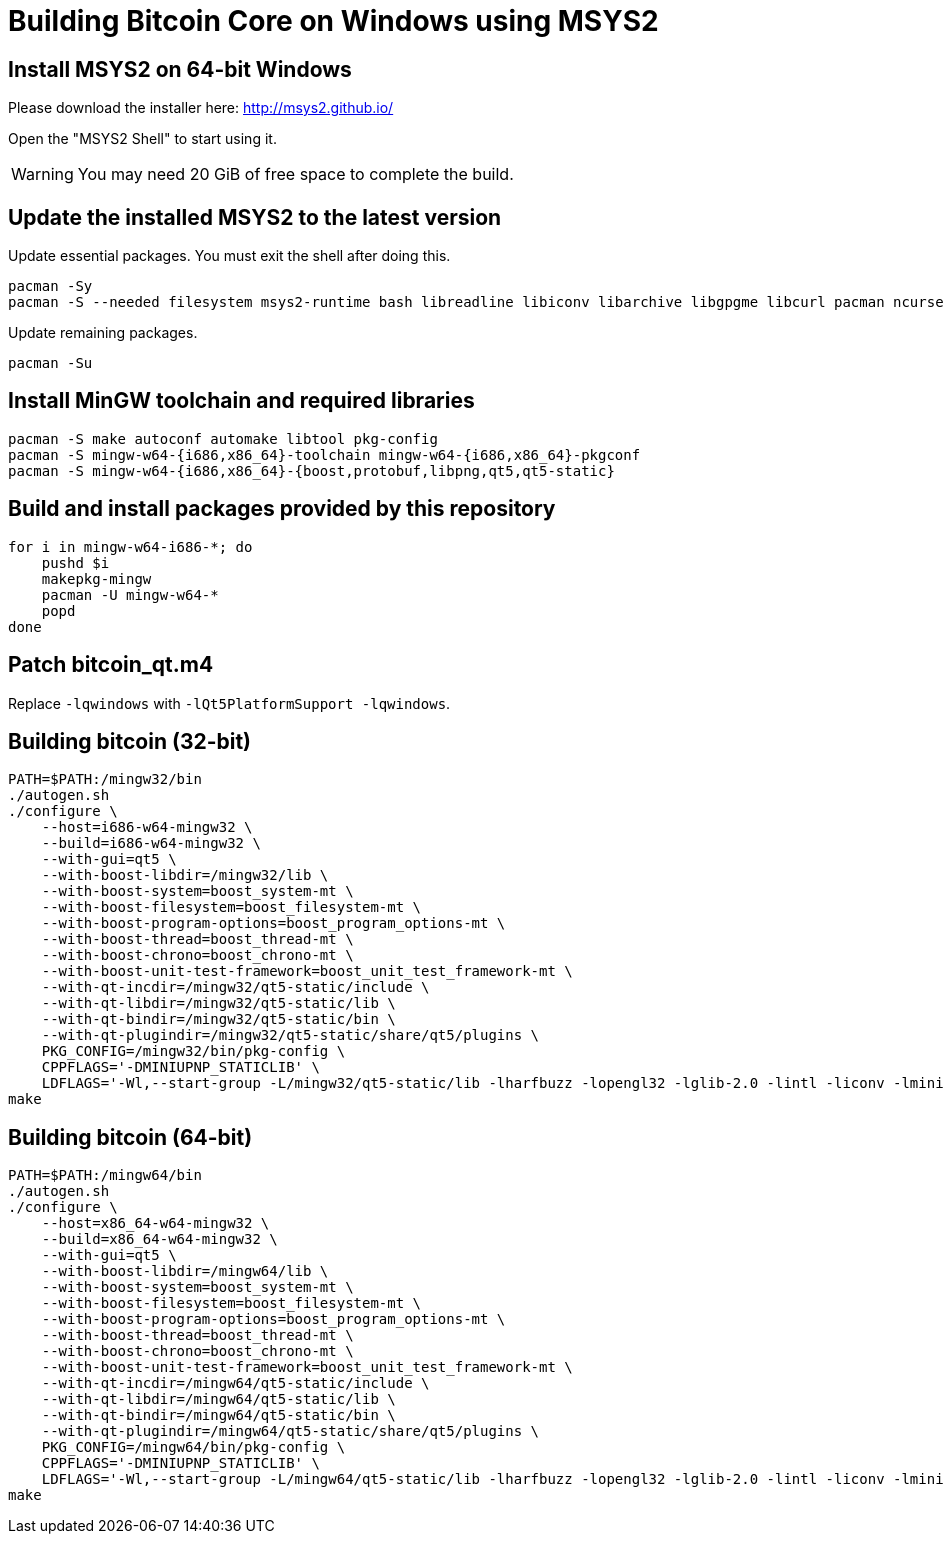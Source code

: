Building Bitcoin Core on Windows using MSYS2
============================================

Install MSYS2 on 64-bit Windows
-------------------------------
Please download the installer here: http://msys2.github.io/

Open the "MSYS2 Shell" to start using it.

[WARNING]
You may need 20 GiB of free space to complete the build.


Update the installed MSYS2 to the latest version
------------------------------------------------
Update essential packages. You must exit the shell after doing this.
[source,sh]
pacman -Sy
pacman -S --needed filesystem msys2-runtime bash libreadline libiconv libarchive libgpgme libcurl pacman ncurses libintl

Update remaining packages.
[source,sh]
pacman -Su


Install MinGW toolchain and required libraries
----------------------------------------------
[source,sh]
pacman -S make autoconf automake libtool pkg-config
pacman -S mingw-w64-{i686,x86_64}-toolchain mingw-w64-{i686,x86_64}-pkgconf
pacman -S mingw-w64-{i686,x86_64}-{boost,protobuf,libpng,qt5,qt5-static}


Build and install packages provided by this repository
------------------------------------------------------
[source,sh]
for i in mingw-w64-i686-*; do
    pushd $i
    makepkg-mingw
    pacman -U mingw-w64-*
    popd
done


Patch bitcoin_qt.m4
-------------------
Replace `-lqwindows` with `-lQt5PlatformSupport -lqwindows`.


Building bitcoin (32-bit)
-------------------------
[source,sh]
PATH=$PATH:/mingw32/bin
./autogen.sh
./configure \
    --host=i686-w64-mingw32 \
    --build=i686-w64-mingw32 \
    --with-gui=qt5 \
    --with-boost-libdir=/mingw32/lib \
    --with-boost-system=boost_system-mt \
    --with-boost-filesystem=boost_filesystem-mt \
    --with-boost-program-options=boost_program_options-mt \
    --with-boost-thread=boost_thread-mt \
    --with-boost-chrono=boost_chrono-mt \
    --with-boost-unit-test-framework=boost_unit_test_framework-mt \
    --with-qt-incdir=/mingw32/qt5-static/include \
    --with-qt-libdir=/mingw32/qt5-static/lib \
    --with-qt-bindir=/mingw32/qt5-static/bin \
    --with-qt-plugindir=/mingw32/qt5-static/share/qt5/plugins \
    PKG_CONFIG=/mingw32/bin/pkg-config \
    CPPFLAGS='-DMINIUPNP_STATICLIB' \
    LDFLAGS='-Wl,--start-group -L/mingw32/qt5-static/lib -lharfbuzz -lopengl32 -lglib-2.0 -lintl -liconv -lminiupnpc'
make

Building bitcoin (64-bit)
-------------------------
[source,sh]
PATH=$PATH:/mingw64/bin
./autogen.sh
./configure \
    --host=x86_64-w64-mingw32 \
    --build=x86_64-w64-mingw32 \
    --with-gui=qt5 \
    --with-boost-libdir=/mingw64/lib \
    --with-boost-system=boost_system-mt \
    --with-boost-filesystem=boost_filesystem-mt \
    --with-boost-program-options=boost_program_options-mt \
    --with-boost-thread=boost_thread-mt \
    --with-boost-chrono=boost_chrono-mt \
    --with-boost-unit-test-framework=boost_unit_test_framework-mt \
    --with-qt-incdir=/mingw64/qt5-static/include \
    --with-qt-libdir=/mingw64/qt5-static/lib \
    --with-qt-bindir=/mingw64/qt5-static/bin \
    --with-qt-plugindir=/mingw64/qt5-static/share/qt5/plugins \
    PKG_CONFIG=/mingw64/bin/pkg-config \
    CPPFLAGS='-DMINIUPNP_STATICLIB' \
    LDFLAGS='-Wl,--start-group -L/mingw64/qt5-static/lib -lharfbuzz -lopengl32 -lglib-2.0 -lintl -liconv -lminiupnpc'
make
